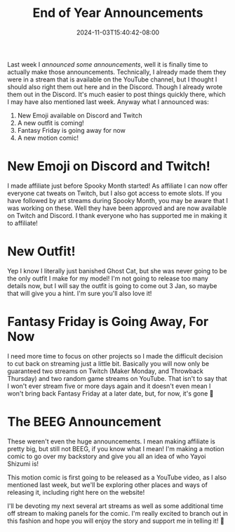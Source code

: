 #+TITLE: End of Year Announcements
#+DATE: 2024-11-03T15:40:42-08:00
#+DRAFT: false
#+DESCRIPTION:
#+TAGS[]: site stream news
#+KEYWORDS[]:
#+SLUG:
#+SUMMARY:

Last week I [[{{% ref 'news/2024/announcing-announcements.org' %}}][announced some announcements]], well it is finally time to actually make those announcements. Technically, I already made them they were in a stream that is available on the YouTube channel, but I thought I should also right them out here and in the Discord. Though I already wrote them out in the Discord. It's much easier to post things quickly there, which I may have also mentioned last week. Anyway what I announced was:
1. New Emoji available on Discord and Twitch
2. A new outfit is coming!
3. Fantasy Friday is going away for now
4. A new motion comic!

* New Emoji on Discord and Twitch!
I made affiliate just before Spooky Month started! As affiliate I can now offer everyone cat tweats on Twitch, but I also got access to emote slots. If you have followed by art streams during Spooky Month, you may be aware that I was working on these. Well they have been approved and are now available on Twitch and Discord. I thank everyone who has supported me in making it to affiliate!

* New Outfit!
Yep I know I literally just banished Ghost Cat, but she was never going to be the only outfit I make for my model! I'm not going to release too many details now, but I will say the outfit is going to come out 3 Jan, so maybe that will give you a hint. I'm sure you'll also love it!

* Fantasy Friday is Going Away, For Now
I need more time to focus on other projects so I made the difficult decision to cut back on streaming just a little bit. Basically you will now only be guaranteed two streams on Twitch (Maker Monday, and Throwback Thursday) and two random game streams on YouTube. That isn't to say that I won't ever stream five or more days again and it doesn't even mean I won't bring back Fantasy Friday at a later date, but, for now, it's gone 🥲

* The BEEG Announcement
These weren't even the huge announcements. I mean making affiliate is pretty big, but still not BEEG, if you know what I mean! I'm making a motion comic to go over my backstory and give you all an idea of who Yayoi Shizumi is!

This motion comic is first going to be released as a YouTube video, as I also mentioned last week, but we'll be exploring other places and ways of releasing it, including right here on the website!

I'll be devoting my next several art streams as well as some additional time off stream to making panels for the comic. I'm really excited to branch out in this fashion and hope you will enjoy the story and support me in telling it! 💜
